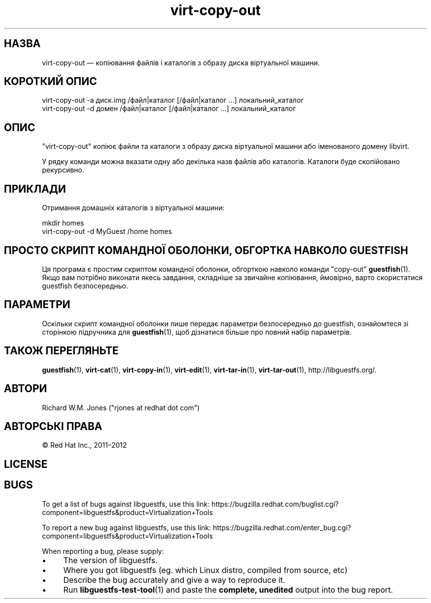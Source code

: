 .\" Automatically generated by Podwrapper::Man 1.44.0 (Pod::Simple 3.40)
.\"
.\" Standard preamble:
.\" ========================================================================
.de Sp \" Vertical space (when we can't use .PP)
.if t .sp .5v
.if n .sp
..
.de Vb \" Begin verbatim text
.ft CW
.nf
.ne \\$1
..
.de Ve \" End verbatim text
.ft R
.fi
..
.\" Set up some character translations and predefined strings.  \*(-- will
.\" give an unbreakable dash, \*(PI will give pi, \*(L" will give a left
.\" double quote, and \*(R" will give a right double quote.  \*(C+ will
.\" give a nicer C++.  Capital omega is used to do unbreakable dashes and
.\" therefore won't be available.  \*(C` and \*(C' expand to `' in nroff,
.\" nothing in troff, for use with C<>.
.tr \(*W-
.ds C+ C\v'-.1v'\h'-1p'\s-2+\h'-1p'+\s0\v'.1v'\h'-1p'
.ie n \{\
.    ds -- \(*W-
.    ds PI pi
.    if (\n(.H=4u)&(1m=24u) .ds -- \(*W\h'-12u'\(*W\h'-12u'-\" diablo 10 pitch
.    if (\n(.H=4u)&(1m=20u) .ds -- \(*W\h'-12u'\(*W\h'-8u'-\"  diablo 12 pitch
.    ds L" ""
.    ds R" ""
.    ds C` ""
.    ds C' ""
'br\}
.el\{\
.    ds -- \|\(em\|
.    ds PI \(*p
.    ds L" ``
.    ds R" ''
.    ds C`
.    ds C'
'br\}
.\"
.\" Escape single quotes in literal strings from groff's Unicode transform.
.ie \n(.g .ds Aq \(aq
.el       .ds Aq '
.\"
.\" If the F register is >0, we'll generate index entries on stderr for
.\" titles (.TH), headers (.SH), subsections (.SS), items (.Ip), and index
.\" entries marked with X<> in POD.  Of course, you'll have to process the
.\" output yourself in some meaningful fashion.
.\"
.\" Avoid warning from groff about undefined register 'F'.
.de IX
..
.nr rF 0
.if \n(.g .if rF .nr rF 1
.if (\n(rF:(\n(.g==0)) \{\
.    if \nF \{\
.        de IX
.        tm Index:\\$1\t\\n%\t"\\$2"
..
.        if !\nF==2 \{\
.            nr % 0
.            nr F 2
.        \}
.    \}
.\}
.rr rF
.\" ========================================================================
.\"
.IX Title "virt-copy-out 1"
.TH virt-copy-out 1 "2021-01-05" "libguestfs-1.44.0" "Virtualization Support"
.\" For nroff, turn off justification.  Always turn off hyphenation; it makes
.\" way too many mistakes in technical documents.
.if n .ad l
.nh
.SH "НАЗВА"
.IX Header "НАЗВА"
virt-copy-out — копіювання файлів і каталогів з образу диска віртуальної
машини.
.SH "КОРОТКИЙ ОПИС"
.IX Header "КОРОТКИЙ ОПИС"
.Vb 1
\& virt\-copy\-out \-a диск.img /файл|каталог [/файл|каталог ...] локальний_каталог
\&
\& virt\-copy\-out \-d домен /файл|каталог [/файл|каталог ...] локальний_каталог
.Ve
.SH "ОПИС"
.IX Header "ОПИС"
\&\f(CW\*(C`virt\-copy\-out\*(C'\fR копіює файли та каталоги з образу диска віртуальної машини
або іменованого домену libvirt.
.PP
У рядку команди можна вказати одну або декілька назв файлів або
каталогів. Каталоги буде скопійовано рекурсивно.
.SH "ПРИКЛАДИ"
.IX Header "ПРИКЛАДИ"
Отримання домашніх каталогів з віртуальної машини:
.PP
.Vb 2
\& mkdir homes
\& virt\-copy\-out \-d MyGuest /home homes
.Ve
.SH "ПРОСТО СКРИПТ КОМАНДНОЇ ОБОЛОНКИ, ОБГОРТКА НАВКОЛО GUESTFISH"
.IX Header "ПРОСТО СКРИПТ КОМАНДНОЇ ОБОЛОНКИ, ОБГОРТКА НАВКОЛО GUESTFISH"
Ця програма є простим скриптом командної оболонки, обгорткою навколо команди
\&\f(CW\*(C`copy\-out\*(C'\fR \fBguestfish\fR\|(1). Якщо вам потрібно виконати якесь завдання,
складніше за звичайне копіювання, ймовірно, варто скористатися guestfish
безпосередньо.
.SH "ПАРАМЕТРИ"
.IX Header "ПАРАМЕТРИ"
Оскільки скрипт командної оболонки лише передає параметри безпосередньо до
guestfish, ознайомтеся зі сторінкою підручника для \fBguestfish\fR\|(1), щоб
дізнатися більше про повний набір параметрів.
.SH "ТАКОЖ ПЕРЕГЛЯНЬТЕ"
.IX Header "ТАКОЖ ПЕРЕГЛЯНЬТЕ"
\&\fBguestfish\fR\|(1), \fBvirt\-cat\fR\|(1), \fBvirt\-copy\-in\fR\|(1), \fBvirt\-edit\fR\|(1),
\&\fBvirt\-tar\-in\fR\|(1), \fBvirt\-tar\-out\fR\|(1), http://libguestfs.org/.
.SH "АВТОРИ"
.IX Header "АВТОРИ"
Richard W.M. Jones (\f(CW\*(C`rjones at redhat dot com\*(C'\fR)
.SH "АВТОРСЬКІ ПРАВА"
.IX Header "АВТОРСЬКІ ПРАВА"
© Red Hat Inc., 2011–2012
.SH "LICENSE"
.IX Header "LICENSE"
.SH "BUGS"
.IX Header "BUGS"
To get a list of bugs against libguestfs, use this link:
https://bugzilla.redhat.com/buglist.cgi?component=libguestfs&product=Virtualization+Tools
.PP
To report a new bug against libguestfs, use this link:
https://bugzilla.redhat.com/enter_bug.cgi?component=libguestfs&product=Virtualization+Tools
.PP
When reporting a bug, please supply:
.IP "\(bu" 4
The version of libguestfs.
.IP "\(bu" 4
Where you got libguestfs (eg. which Linux distro, compiled from source, etc)
.IP "\(bu" 4
Describe the bug accurately and give a way to reproduce it.
.IP "\(bu" 4
Run \fBlibguestfs\-test\-tool\fR\|(1) and paste the \fBcomplete, unedited\fR
output into the bug report.

